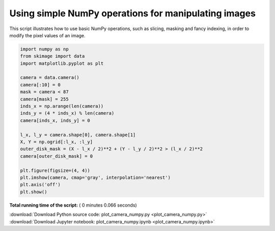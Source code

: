 

.. _sphx_glr_auto_examples_numpy_operations_plot_camera_numpy.py:


Using simple NumPy operations for manipulating images
=====================================================

This script illustrates how to use basic NumPy operations, such as slicing,
masking and fancy indexing, in order to modify the pixel values of an image.




.. image:: /auto_examples/numpy_operations/images/sphx_glr_plot_camera_numpy_001.png
    :align: center





.. code-block:: python


    import numpy as np
    from skimage import data
    import matplotlib.pyplot as plt

    camera = data.camera()
    camera[:10] = 0
    mask = camera < 87
    camera[mask] = 255
    inds_x = np.arange(len(camera))
    inds_y = (4 * inds_x) % len(camera)
    camera[inds_x, inds_y] = 0

    l_x, l_y = camera.shape[0], camera.shape[1]
    X, Y = np.ogrid[:l_x, :l_y]
    outer_disk_mask = (X - l_x / 2)**2 + (Y - l_y / 2)**2 > (l_x / 2)**2
    camera[outer_disk_mask] = 0

    plt.figure(figsize=(4, 4))
    plt.imshow(camera, cmap='gray', interpolation='nearest')
    plt.axis('off')
    plt.show()

**Total running time of the script:** ( 0 minutes  0.066 seconds)



.. container:: sphx-glr-footer


  .. container:: sphx-glr-download

     :download:`Download Python source code: plot_camera_numpy.py <plot_camera_numpy.py>`



  .. container:: sphx-glr-download

     :download:`Download Jupyter notebook: plot_camera_numpy.ipynb <plot_camera_numpy.ipynb>`

.. rst-class:: sphx-glr-signature

    `Generated by Sphinx-Gallery <https://sphinx-gallery.readthedocs.io>`_
